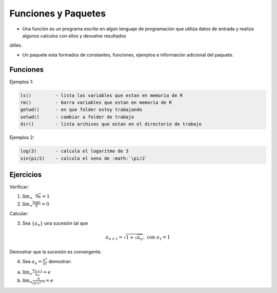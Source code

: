 Funciones y Paquetes
====================

* Una función es un programa escrito en algún lenguaje de programación que utiliza datos de entrada y realiza algunos calculos con ellos y devuelve resultados 
útiles.

* Un paquete esta formados de constantes, funciones, ejemplos e información adicional del paquete.

Funciones
---------

.. image:: cc2.png

Ejemplos 1:

.. code:: R

   ls() 	- lista las variables que estan en memoria de R
   rm() 	- borra variables que estan en memoria de R
   getwd()	- en que folder estoy trabajando
   setwd()	- cambiar a folder de trabajo
   dir()	- lista archivos que estan en el directorio de trabajo

Ejemplos 2:


.. code:: R

   log(3)	- calcula el logaritmo de 3
   sin(pi/2)	- calcula el seno de :math:`\pi/2`

Ejercicios
----------

Verificar:

1. :math:`\lim_{\infty} \sqrt[n]{n} = 1`

2. :math:`\lim_{\infty} \frac{\log n}{n} = 0`

Calcular:

3. Sea :math:`\{ a_n \}` una sucesión tal que

.. math::

   a_{n+1} = \sqrt{1 + \sqrt{a_n}}, \text{ con } a_1 =1

Demostrar que la sucesión es convergente.

4. Sea :math:`a_n = \frac{n^n}{n!}` demostrar:

a) :math:`\lim_{\infty} \frac{a_{n+1}}{a_n} = e`

b) :math:`\lim_{\infty} \frac{n}{(n!)^{1/n}} = e`


